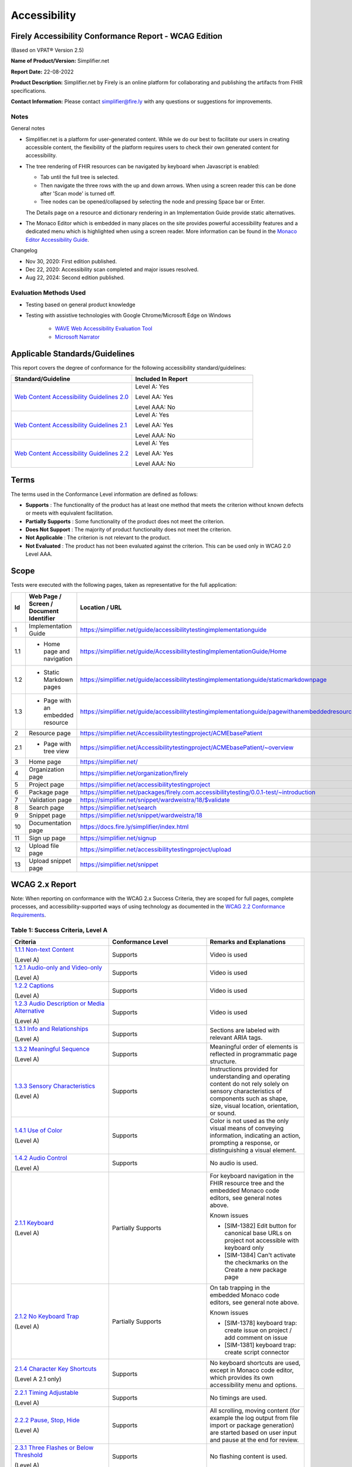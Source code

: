 .. _accessibility:

Accessibility
=============

Firely Accessibility Conformance Report - WCAG Edition
------------------------------------------------------

(Based on VPAT® Version 2.5)

**Name of Product/Version:** Simplifier.net  

**Report Date:** 22-08-2022

**Product Description:** Simplifier.net by Firely is an online platform for collaborating
and publishing the artifacts from FHIR specifications.

**Contact Information:** Please contact simplifier@fire.ly with any questions or suggestions
for improvements.

Notes
~~~~~

General notes

* Simplifier.net is a platform for user-generated content. While we do our best to facilitate
  our users in creating accessible content, the flexibility of the platform requires users to
  check their own generated content for accessibility.

* The tree rendering of FHIR resources can be navigated by keyboard when Javascript is enabled:
  
  - Tab until the full tree is selected.
  - Then navigate the three rows with the up and down arrows. When using a screen reader this
    can be done after 'Scan mode' is turned off.
  - Tree nodes can be opened/collapsed by selecting the node and pressing Space bar or Enter.

  The Details page on a resource and dictionary rendering in an Implementation Guide provide
  static alternatives.

* The Monaco Editor which is embedded in many places on the site provides powerful accessibility
  features and a dedicated menu which is highlighted when using a screen reader. More information
  can be found in the `Monaco Editor Accessibility Guide <https://github.com/microsoft/monaco-editor/wiki/Monaco-Editor-Accessibility-Guide>`_.

Changelog

* Nov 30, 2020: First edition published.
* Dec 22, 2020: Accessibility scan completed and major issues resolved.
* Aug 22, 2024: Second edition published.

Evaluation Methods Used
~~~~~~~~~~~~~~~~~~~~~~~

* Testing based on general product knowledge
* Testing with assistive technologies with Google Chrome/Microsoft Edge on Windows

   * `WAVE Web Accessibility Evaluation Tool`_

   * `Microsoft Narrator`_

Applicable Standards/Guidelines
-------------------------------

This report covers the degree of conformance for the following
accessibility standard/guidelines:

.. list-table::
  :widths: 10 10
  :header-rows: 1

  * - Standard/Guideline
    - Included In Report

  * - `Web Content Accessibility Guidelines 2.0`_
    - Level A: Yes
      
      Level AA: Yes
      
      Level AAA: No

  * - `Web Content Accessibility Guidelines 2.1`_
    - Level A: Yes
      
      Level AA: Yes
      
      Level AAA: No
  
  * - `Web Content Accessibility Guidelines 2.2`_
    - Level A: Yes
      
      Level AA: Yes
      
      Level AAA: No  

Terms
-----

The terms used in the Conformance Level information are defined as
follows:

-  **Supports** : The functionality of the product has at least one
   method that meets the criterion without known defects or meets with
   equivalent facilitation.
-  **Partially Supports** : Some functionality of the product does not
   meet the criterion.
-  **Does Not Support** : The majority of product functionality does not
   meet the criterion.
-  **Not Applicable** : The criterion is not relevant to the product.
-  **Not Evaluated** : The product has not been evaluated against the
   criterion. This can be used only in WCAG 2.0 Level AAA.


Scope
------

Tests were executed with the following pages, taken as representative for the full application:

.. list-table::
  :widths: 10 10 10
  :header-rows: 1

  * - Id
    - Web Page / Screen / Document Identifier
    - Location / URL
  * - 1
    - Implementation Guide
    - https://simplifier.net/guide/accessibilitytestingimplementationguide
  * - 1.1
    - * Home page and navigation
    - https://simplifier.net/guide/AccessibilitytestingImplementationGuide/Home
  * - 1.2
    - * Static Markdown pages
    - https://simplifier.net/guide/accessibilitytestingimplementationguide/staticmarkdownpage
  * - 1.3
    - * Page with an embedded resource
    - https://simplifier.net/guide/accessibilitytestingimplementationguide/pagewithanembeddedresource
  * - 2
    - Resource page
    - https://simplifier.net/Accessibilitytestingproject/ACMEbasePatient
  * - 2.1
    - * Page with tree view
    - https://simplifier.net/Accessibilitytestingproject/ACMEbasePatient/~overview
  * - 3
    - Home page
    - https://simplifier.net/
  * - 4
    - Organization page
    - https://simplifier.net/organization/firely
  * - 5
    - Project page
    - https://simplifier.net/accessibilitytestingproject
  * - 6
    - Package page
    - https://simplifier.net/packages/firely.com.accessibilitytesting/0.0.1-test/~introduction
  * - 7
    - Validation page
    - https://simplifier.net/snippet/wardweistra/18/$validate
  * - 8
    - Search page
    - https://simplifier.net/search
  * - 9
    - Snippet page
    - https://simplifier.net/snippet/wardweistra/18
  * - 10
    - Documentation page
    - https://docs.fire.ly/simplifier/index.html
  * - 11
    - Sign up page
    - https://simplifier.net/signup
  * - 12
    - Upload file page
    - https://simplifier.net/accessibilitytestingproject/upload
  * - 13
    - Upload snippet page
    - https://simplifier.net/snippet    
   

WCAG 2.x Report
---------------

Note: When reporting on conformance with the WCAG 2.x Success Criteria,
they are scoped for full pages, complete processes, and
accessibility-supported ways of using technology as documented in the
`WCAG 2.2 Conformance Requirements`_.

Table 1: Success Criteria, Level A
~~~~~~~~~~~~~~~~~~~~~~~~~~~~~~~~~~

.. list-table::
  :widths: 10 10 10
  :header-rows: 1

  * - Criteria
    - Conformance Level
    - Remarks and Explanations

  * - `1.1.1 Non-text Content`_
      
      (Level A)
    - Supports
    - Video is used
  
  * - `1.2.1 Audio-only and Video-only`_
      
      (Level A)
    - Supports
    - Video is used

  * - `1.2.2 Captions`_
      
      (Level A)
    - Supports
    - Video is used

  * - `1.2.3 Audio Description or Media Alternative`_
      
      (Level A)
    - Supports
    - Video is used

  * - `1.3.1 Info and Relationships`_
      
      (Level A)
    - Supports
    - Sections are labeled with relevant ARIA tags.

  * - `1.3.2 Meaningful Sequence`_
      
      (Level A)
    - Supports
    - Meaningful order of elements is reflected in programmatic page structure.

  * - `1.3.3 Sensory Characteristics`_
      
      (Level A)
    - Supports
    - Instructions provided for understanding and operating content do not rely solely on sensory characteristics
      of components such as shape, size, visual location, orientation, or sound.

  * - `1.4.1 Use of Color`_
  
      (Level A)
    - Supports
    - Color is not used as the only visual means of conveying information, indicating an action, prompting a
      response, or distinguishing a visual element.

  * - `1.4.2 Audio Control`_
  
      (Level A)
    - Supports
    - No audio is used.

  * - `2.1.1 Keyboard`_
  
      (Level A)
    - Partially Supports
    - For keyboard navigation in the FHIR resource tree and the embedded Monaco code editors, see general notes above.

      Known issues

      * [SIM-1382] Edit button for canonical base URLs on project not accessible with keyboard only
      * [SIM-1384] Can't activate the checkmarks on the Create a new package page

  * - `2.1.2 No Keyboard Trap`_
  
      (Level A)
    - Partially Supports
    - On tab trapping in the embedded Monaco code editors, see general note above.

      Known issues

      * [SIM-1378] keyboard trap: create issue on project / add comment on issue
      * [SIM-1381] keyboard trap: create script connector

  * - `2.1.4 Character Key Shortcuts`_
  
      (Level A 2.1 only)
    - Supports
    - No keyboard shortcuts are used, except in Monaco code editor, which provides its own accessibility menu and options.

  * - `2.2.1 Timing Adjustable`_
  
      (Level A)
    - Supports
    - No timings are used.

  * - `2.2.2 Pause, Stop, Hide`_
      
      (Level A)
    - Supports
    - All scrolling, moving content (for example the log output from file import or package generation)
      are started based on user input and pause at the end for review.

  * - `2.3.1 Three Flashes or Below Threshold`_
      
      (Level A)
    - Supports
    - No flashing content is used.

  * - `2.4.1 Bypass Blocks`_
      
      (Level A)
    - Supports
    -

  * - `2.4.2 Page Titled`_
      
      (Level A)
    - Supports
    - Known issues

      * [SIM-1367] Consider using different page title per resource/project/package tab

  * - `2.4.3 Focus Order`_
      
      (Level A)
    - Supports
    - 

  * - `2.4.4 Link Purpose (In Context)`_
      
      (Level A)
    - Supports
    -

  * - `2.5.1 Pointer Gestures`_
      
      (Level A 2.1 only)
    - Partially Supports
    - Known issues:
    
      * [SIM-1371] Drag and drop for page reordering in IG editor has no keyboard/button alternative
      * [SIM-1387] Unable to succesfully navigate account avatar with keyboard only

  * - `2.5.2 Pointer Cancellation`_
      
      (Level A 2.1 only)
    - Supports
    - No actions are executed on mouse down event.

  * - `2.5.3 Label in Name`_
      
      (Level A 2.1 only)
    - Supports
    - 

  * - `2.5.4 Motion Actuation`_
      
      (Level A 2.1 only)
    - Supports
    - No motion is used.

  * - `3.1.1 Language of Page`_
      
      (Level A)
    - Supports
    - 

  * - `3.2.1 On Focus`_
      
      (Level A)
    - Supports
    - No change of context is executed when changing focus.

  * - `3.2.2 On Input`_
      
      (Level A)
    - Supports
    - No change of context is executed when changing input, without user actuation.

  * - `3.2.6 Consistent Help`_
      
      (Level A 2.2 only)
    - Supports
    - Feedback button exists at the top navigation bar on every page and on entering the details, a support person can get in touch with the user.

  * - `3.3.7 Redundant Entry`_
      
      (Level  2.2 only)
    - Supports
    - Redundant information is not asked in any pages.
      Exception is only in Change Password page and this exception is allowed as per Success criteria.

  * - `3.3.1 Error Identification`_
      
      (Level A)
    - Partially Supports
    - Known issues
      
      * [SIM-1373] Error message on deleting team with packages/project linked is time based
      * [SIM-1413] Incorrect URL message on Account settings page is time based
      * Confirmation of copied canonical or resource is time based popup

  * - `3.3.2 Labels or Instructions`_
      
      (Level A)
    - Supports
    - 

  * - `4.1.1 Parsing`_
      
      (Level A)
    - Partially Supports
    - Known issues

      * [SIM-1389] Tree rendering HTML errors
      
  * - `4.1.2 Name, Role, Value`_
      
      (Level A)
    - Partially Supports
    - Known issues
    
      * [SIM-1384] Check boxes on package creation third tab are not tab accessible.


Table 2: Success Criteria, Level AA
~~~~~~~~~~~~~~~~~~~~~~~~~~~~~~~~~~~

.. list-table::
  :widths: 10 10 10
  :header-rows: 1

  * - Criteria
    - Conformance Level
    - Remarks and Explanations

  * - `1.2.4 Captions (Live)`_
    
      (Level AA)
    - Supports
    - No (live) audio used.

  * - `1.2.5 Audio Description (Prerecorded)`_
    
      (Level AA)
    - Supports
    - Video is used

  * - `1.3.4 Orientation`_
    
      (Level AA 2.1 only)
    - Supports
    - Site does not fixate a particular screen orientation.

  * - `1.3.5 Identify Input Purpose`_
    
      (Level AA 2.1 only)
    - Partially Supports
    - Known issues
    
      * [SIM-1376] Use standard input type on Signup, Login and Account Settings (eg type=name)

  * - `1.4.3 Contrast (Minimum)`_
    
      (Level AA)
    - Partially Supports
    - On contrast in the embedded Monaco code editors, see general note above.
      
      Contrast issues in website main content will be addressed in upcoming change of website colors.
    
  * - `1.4.4 Resize text`_
    
      (Level AA)
    - Supports
    - No loss of function at 200% zoom level.

  * - `1.4.5 Images of Text`_
    
      (Level AA)
    - Supports
    - No images of text are used.

  * - `1.4.10 Reflow`_
    
      (Level AA 2.1 only)
    - Supports
    - Even in small view ports website reflows and content is still accessible.

  * - `1.4.11 Non-text Contrast`_
    
      (Level AA 2.1 only)
    - Supports
    - Images not used as replacement for user interface components or for required understanding.

  * - `1.4.12 Text Spacing`_
    
      (Level AA 2.1 only)
    - Supports
    - No loss of function found with large fonts, line height and spacing.

  * - `1.4.13 Content on Hover or Focus`_
    
      (Level AA 2.1 only)
    - Supports
    - Note: For seeing the content that appears in the resource tree-rendering on mouse over,
      click the element to make it persistent and not disappear on removal of mouse focus.

  * - `2.4.5 Multiple Ways`_
    
      (Level AA)
    - Supports
    - All user content on Simplifier.net is reachable via Search and direct navigation via owning organization/project/packages.
      
      Implementation Guides have support for providing a Table of Contents of all pages.

  * - `2.4.6 Headings and Labels`_
    
      (Level AA)
    - Supports
    - 
  
  * - `2.4.7 Focus Visible`_
    
      (Level AA)
    - Supports
    - 

  * - `2.4.11 Focus Not Obscured (Minimum)`_
    
      (Level AA 2.2 only)
    - 
    -

  * - `2.5.7 Dragging Movements`_
    
      (Level AA 2.2 only)
    - Partially Supports
    - Known Issues:

      * [SIM-4048] Captcha-image in Sign up page cannot be accessed with a keyboard/ completely relies on mouse drag
      * [SIM-4048] Drag and drop for page reordering in IG editor has no keyboard/button alternative
      


  * - `2.5.8 Target Size (Minimum)`_
    
      (Level AA 2.2 only)
    - 
    - 

  * - `3.1.2 Language of Parts`_
    
      (Level AA)
    - Supports
    - Website is only provided in English, which is indicated as page language.

      Note: User defined text currently has no way to deviate from English language. This will be done later when support for IG translation is added.

  * - `3.2.3 Consistent Navigation`_
    
      (Level AA)
    - Supports
    - The menu is provided consistently throughout the site. Exceptions:

      * Full page editors that open in new window: Differential in resource history, Update resource in standalone editor, Implementation Guide editor.
      * Implementation guides have a navigation defined by the style chosen by the publishing user.

  * - `3.2.4 Consistent Identification`_
    
      (Level AA)
    - Supports
    - 

  * - `3.3.3 Error Suggestion`_
    
      (Level AA)
    - Supports
    - Where solutions to possible errors are known the site tries to prevent you from making them beforehand.
      Examples: Providing dropdowns of possible values or automatically fixing duplicate URLs.

  * - `3.3.4 Error Prevention (Legal, Financial, Data)`_
    
      (Level AA)
    - Supports
    - No financial transactions, legal transactions or test results are handled.
      All data delete operations require an extra confirmation step.

  * - `3.3.8 Accessible Authentication (Minimum)`_
    
      (Level AA 2.2 only)
    - Supports
    - Sign up page displays an object that needs to be dragged into a position to solve the puzzle and a mechanism exists with instructions to assist the user.

  * - `4.1.3 Status Messages`_
    
      (Level AA 2.1 only)
    - Supports
    - There where status is conveyed by graphical elements, like a progress bar, the status is programmatically available to the user agent.

.. _Web Content Accessibility Guidelines 2.0: http://www.w3.org/TR/2008/REC-WCAG20-20081211
.. _Web Content Accessibility Guidelines 2.1: https://www.w3.org/TR/WCAG21
.. _Web Content Accessibility Guidelines 2.2: https://www.w3.org/TR/WCAG22
.. _WCAG 2.2 Conformance Requirements: https://www.w3.org/TR/WCAG22/#conformance-to-wcag-2-2

.. _WAVE Web Accessibility Evaluation Tool: https://wave.webaim.org/
.. _Microsoft Narrator: https://support.microsoft.com/en-us/windows/complete-guide-to-narrator-e4397a0d-ef4f-b386-d8ae-c172f109bdb1

.. _1.1.1 Non-text Content: http://www.w3.org/TR/WCAG20/#text-equiv-all
.. _1.2.1 Audio-only and Video-only: http://www.w3.org/TR/WCAG20/#media-equiv-av-only-alt
.. _1.2.2 Captions: http://www.w3.org/TR/WCAG20/#media-equiv-captions
.. _1.2.3 Audio Description or Media Alternative: http://www.w3.org/TR/WCAG20/#media-equiv-audio-desc
.. _1.3.1 Info and Relationships: http://www.w3.org/TR/WCAG20/#content-structure-separation-programmatic
.. _1.3.2 Meaningful Sequence: http://www.w3.org/TR/WCAG20/#content-structure-separation-sequence
.. _1.3.3 Sensory Characteristics: http://www.w3.org/TR/WCAG20/#content-structure-separation-understanding
.. _1.4.1 Use of Color: http://www.w3.org/TR/WCAG20/#visual-audio-contrast-without-color
.. _1.4.2 Audio Control: http://www.w3.org/TR/WCAG20/#visual-audio-contrast-dis-audio
.. _2.1.1 Keyboard: http://www.w3.org/TR/WCAG20/#keyboard-operation-keyboard-operable
.. _2.1.2 No Keyboard Trap: http://www.w3.org/TR/WCAG20/#keyboard-operation-trapping
.. _2.1.4 Character Key Shortcuts: https://www.w3.org/TR/WCAG21/#character-key-shortcuts
.. _2.2.1 Timing Adjustable: http://www.w3.org/TR/WCAG20/#time-limits-required-behaviors
.. _2.2.2 Pause, Stop, Hide: http://www.w3.org/TR/WCAG20/#time-limits-pause
.. _2.3.1 Three Flashes or Below Threshold: http://www.w3.org/TR/WCAG20/#seizure-does-not-violate
.. _2.4.1 Bypass Blocks: http://www.w3.org/TR/WCAG20/#navigation-mechanisms-skip
.. _2.4.2 Page Titled: http://www.w3.org/TR/WCAG20/#navigation-mechanisms-title
.. _2.4.3 Focus Order: http://www.w3.org/TR/WCAG20/#navigation-mechanisms-focus-order
.. _2.4.4 Link Purpose (In Context): http://www.w3.org/TR/WCAG20/#navigation-mechanisms-refs
.. _2.5.1 Pointer Gestures: https://www.w3.org/TR/WCAG21/#pointer-gestures
.. _2.5.2 Pointer Cancellation: https://www.w3.org/TR/WCAG21/#pointer-cancellation
.. _2.5.3 Label in Name: https://www.w3.org/TR/WCAG21/#label-in-name
.. _2.5.4 Motion Actuation: https://www.w3.org/TR/WCAG21/#motion-actuation
.. _3.1.1 Language of Page: http://www.w3.org/TR/WCAG20/#meaning-doc-lang-id
.. _3.2.1 On Focus: http://www.w3.org/TR/WCAG20/#consistent-behavior-receive-focus
.. _3.2.2 On Input: http://www.w3.org/TR/WCAG20/#consistent-behavior-unpredictable-change
.. _3.2.6 Consistent Help: https://www.w3.org/TR/WCAG22/#consistent-help
.. _3.3.7 Redundant Entry: https://www.w3.org/TR/WCAG22/#redundant-entry
.. _3.3.1 Error Identification: http://www.w3.org/TR/WCAG20/#minimize-error-identified
.. _3.3.2 Labels or Instructions: http://www.w3.org/TR/WCAG20/#minimize-error-cues
.. _4.1.1 Parsing: http://www.w3.org/TR/WCAG20/#ensure-compat-parses
.. _4.1.2 Name, Role, Value: http://www.w3.org/TR/WCAG20/#ensure-compat-rsv

.. _1.2.4 Captions (Live): http://www.w3.org/TR/WCAG20/#media-equiv-real-time-captions
.. _1.2.5 Audio Description (Prerecorded): http://www.w3.org/TR/WCAG20/#media-equiv-audio-desc-only
.. _1.3.4 Orientation: https://www.w3.org/TR/WCAG21/#orientation
.. _1.3.5 Identify Input Purpose: https://www.w3.org/TR/WCAG21/#identify-input-purpose
.. _1.4.3 Contrast (Minimum): http://www.w3.org/TR/WCAG20/#visual-audio-contrast-contrast
.. _1.4.4 Resize text: http://www.w3.org/TR/WCAG20/#visual-audio-contrast-scale
.. _1.4.5 Images of Text: http://www.w3.org/TR/WCAG20/#visual-audio-contrast-text-presentation
.. _1.4.10 Reflow: https://www.w3.org/TR/WCAG21/#reflow
.. _1.4.11 Non-text Contrast: https://www.w3.org/TR/WCAG21/#non-text-contrast
.. _1.4.12 Text Spacing: https://www.w3.org/TR/WCAG21/#text-spacing
.. _1.4.13 Content on Hover or Focus: https://www.w3.org/TR/WCAG21/#content-on-hover-or-focus
.. _2.4.5 Multiple Ways: http://www.w3.org/TR/WCAG20/#navigation-mechanisms-mult-loc
.. _2.4.6 Headings and Labels: http://www.w3.org/TR/WCAG20/#navigation-mechanisms-descriptive
.. _2.4.7 Focus Visible: http://www.w3.org/TR/WCAG20/#navigation-mechanisms-focus-visible
.. _2.4.11 Focus Not Obscured (Minimum): https://www.w3.org/TR/WCAG22/#focus-not-obscured-minimum
.. _2.5.7 Dragging Movements: https://www.w3.org/TR/WCAG22/#dragging-movements
.. _2.5.8 Target Size (Minimum): https://www.w3.org/TR/WCAG22/#target-size-minimum
.. _3.1.2 Language of Parts: http://www.w3.org/TR/WCAG20/#meaning-other-lang-id
.. _3.2.3 Consistent Navigation: http://www.w3.org/TR/WCAG20/#consistent-behavior-consistent-locations
.. _3.2.4 Consistent Identification: http://www.w3.org/TR/WCAG20/#consistent-behavior-consistent-functionality
.. _3.3.3 Error Suggestion: http://www.w3.org/TR/WCAG20/#minimize-error-suggestions
.. _3.3.4 Error Prevention (Legal, Financial, Data): http://www.w3.org/TR/WCAG20/#minimize-error-reversible
.. _3.3.8 Accessible Authentication (Minimum): https://www.w3.org/TR/WCAG22/#accessible-authentication-minimum
.. _4.1.3 Status Messages: https://www.w3.org/TR/WCAG21/#status-messages

.. _2.4.12 Focus Not Obscured (Enhanced): https://www.w3.org/TR/WCAG22/#focus-not-obscured-enhanced
.. _2.4.13 Focus Appearance: https://www.w3.org/TR/WCAG22/#focus-appearance
.. _3.3.9 Accessible Authentication (Enhanced): https://www.w3.org/TR/WCAG22/#accessible-authentication-enhanced